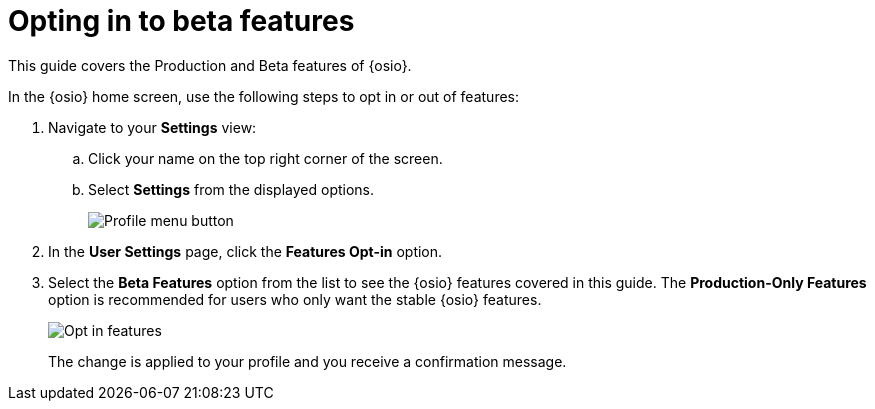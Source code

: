 [id="opting_in_to_beta_features"]
= Opting in to beta features

This guide covers the Production and Beta features of {osio}.

In the {osio} home screen, use the following steps to opt in or out of features:

. Navigate to your *Settings* view:

.. Click your name on the top right corner of the screen.

.. Select *Settings* from the displayed options.
+
image::profile_menu.png[Profile menu button]
+
. In the *User Settings* page, click the *Features Opt-in* option.

. Select the *Beta Features* option from the list to see the {osio} features covered in this guide. The *Production-Only Features* option is recommended for users who only want the stable {osio} features.
+
image::features_optin.png[Opt in features]
+
The change is applied to your profile and you receive a confirmation message.
